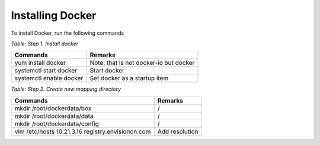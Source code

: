 Installing Docker
===================

To install Docker, run the following commands

*Table: Step 1. Install docker*

.. list-table::
   :header-rows: 1

   * - Commands
     - Remarks
   * - yum install docker
     - Note: that is not docker-io but docker
   * - systemctl start docker
     - Start docker
   * - systemctl enable docker
     - Set docker as a startup item

*Table: Step 2. Create new mapping directory*

.. list-table::
   :header-rows: 1

   * - Commands
     - Remarks
   * - mkdir /root/dockerdata/box
     - /
   * - mkdir /root/dockerdata/data
     - /
   * - mkdir /root/dockerdata/config
     - /
   * - vim /etc/hosts
       10.21.3.16 registry.envisioncn.com
     - Add resolution
